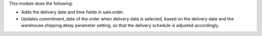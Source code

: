 This module does the following:

- Adds the delivery date and time fields in sale.order.
- Updates commitment_date of the order when delivery date is selected, based on the delivery date
  and the warehouse.shipping.delay parameter setting, so that the delivery schedule is adjusted accordingly.
